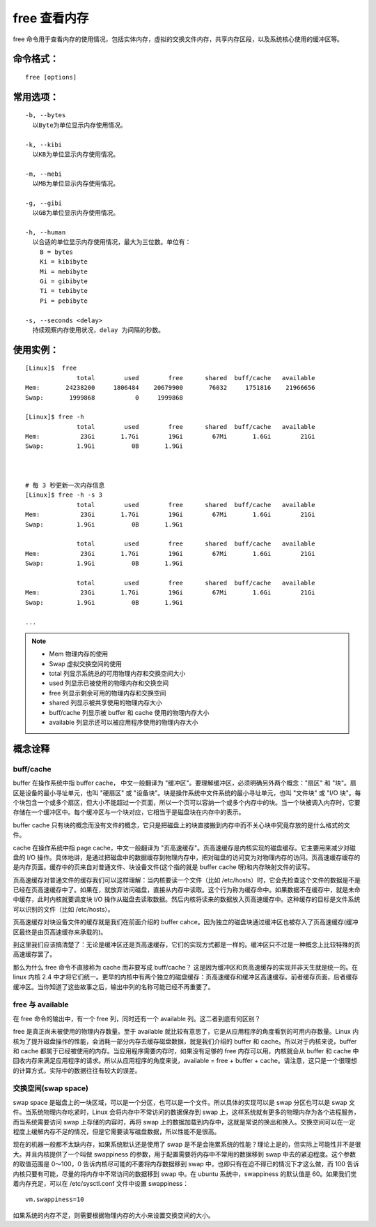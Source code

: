 free 查看内存
####################################

free 命令用于查看内存的使用情况，包括实体内存，虚拟的交换文件内存，共享内存区段，以及系统核心使用的缓冲区等。


命令格式：
************************************

.. highlight:: none

::

    free [options]

    
常用选项：
************************************

::

    -b, --bytes
      以Byte为单位显示内存使用情况。

    -k, --kibi
      以KB为单位显示内存使用情况。

    -m, --mebi
      以MB为单位显示内存使用情况。
      
    -g, --gibi
      以GB为单位显示内存使用情况。

    -h, --human
      以合适的单位显示内存使用情况，最大为三位数。单位有：
        B = bytes
        Ki = kibibyte
        Mi = mebibyte
        Gi = gibibyte
        Ti = tebibyte
        Pi = pebibyte

    -s, --seconds <delay>
      持续观察内存使用状况，delay 为间隔的秒数。


使用实例：
************************************

::

    [Linux]$  free 
                  total        used        free      shared  buff/cache   available
    Mem:       24238200     1806484    20679900       76032     1751816    21966656
    Swap:       1999868           0     1999868

    [Linux]$ free -h
                  total        used        free      shared  buff/cache   available
    Mem:           23Gi       1.7Gi        19Gi        67Mi       1.6Gi        21Gi
    Swap:         1.9Gi          0B       1.9Gi



    # 每 3 秒更新一次内存信息
    [Linux]$ free -h -s 3
                  total        used        free      shared  buff/cache   available
    Mem:           23Gi       1.7Gi        19Gi        67Mi       1.6Gi        21Gi
    Swap:         1.9Gi          0B       1.9Gi

                  total        used        free      shared  buff/cache   available
    Mem:           23Gi       1.7Gi        19Gi        67Mi       1.6Gi        21Gi
    Swap:         1.9Gi          0B       1.9Gi

                  total        used        free      shared  buff/cache   available
    Mem:           23Gi       1.7Gi        19Gi        67Mi       1.6Gi        21Gi
    Swap:         1.9Gi          0B       1.9Gi

    ...


.. note::

    - Mem 物理内存的使用
    - Swap 虚拟交换空间的使用
    - total 列显示系统总的可用物理内存和交换空间大小
    - used 列显示已被使用的物理内存和交换空间
    - free 列显示剩余可用的物理内存和交换空间
    - shared 列显示被共享使用的物理内存大小
    - buff/cache 列显示被 buffer 和 cache 使用的物理内存大小
    - available 列显示还可以被应用程序使用的物理内存大小


概念诠释
************************************

buff/cache
====================================

buffer 在操作系统中指 buffer cache， 中文一般翻译为 "缓冲区"。要理解缓冲区，必须明确另外两个概念："扇区" 和 "块"。扇区是设备的最小寻址单元，也叫 "硬扇区" 或 "设备块"。块是操作系统中文件系统的最小寻址单元，也叫 "文件块" 或 "I/O 块"。每个块包含一个或多个扇区，但大小不能超过一个页面，所以一个页可以容纳一个或多个内存中的块。当一个块被调入内存时，它要存储在一个缓冲区中。每个缓冲区与一个块对应，它相当于是磁盘块在内存中的表示。

buffer cache 只有块的概念而没有文件的概念，它只是把磁盘上的块直接搬到内存中而不关心块中究竟存放的是什么格式的文件。

cache 在操作系统中指 page cache，中文一般翻译为 "页高速缓存"。页高速缓存是内核实现的磁盘缓存。它主要用来减少对磁盘的 I/O 操作。具体地讲，是通过把磁盘中的数据缓存到物理内存中，把对磁盘的访问变为对物理内存的访问。页高速缓存缓存的是内存页面。缓存中的页来自对普通文件、块设备文件(这个指的就是 buffer cache 呀)和内存映射文件的读写。

页高速缓存对普通文件的缓存我们可以这样理解：当内核要读一个文件（比如 /etc/hosts）时，它会先检查这个文件的数据是不是已经在页高速缓存中了。如果在，就放弃访问磁盘，直接从内存中读取。这个行为称为缓存命中。如果数据不在缓存中，就是未命中缓存，此时内核就要调度块 I/O 操作从磁盘去读取数据。然后内核将读来的数据放入页高速缓存中。这种缓存的目标是文件系统可以识别的文件（比如 /etc/hosts）。

页高速缓存对块设备文件的缓存就是我们在前面介绍的 buffer cahce。因为独立的磁盘块通过缓冲区也被存入了页高速缓存(缓冲区最终是由页高速缓存来承载的)。

到这里我们应该搞清楚了：无论是缓冲区还是页高速缓存，它们的实现方式都是一样的。缓冲区只不过是一种概念上比较特殊的页高速缓存罢了。

那么为什么 free 命令不直接称为 cache 而非要写成 buff/cache？ 这是因为缓冲区和页高速缓存的实现并非天生就是统一的。在 linux 内核 2.4 中才将它们统一。更早的内核中有两个独立的磁盘缓存：页高速缓存和缓冲区高速缓存。前者缓存页面，后者缓存缓冲区。当你知道了这些故事之后，输出中列的名称可能已经不再重要了。


free 与 available
====================================

在 free 命令的输出中，有一个 free 列，同时还有一个 available 列。这二者到底有何区别？

free 是真正尚未被使用的物理内存数量。至于 available 就比较有意思了，它是从应用程序的角度看到的可用内存数量。Linux 内核为了提升磁盘操作的性能，会消耗一部分内存去缓存磁盘数据，就是我们介绍的 buffer 和 cache。所以对于内核来说，buffer 和 cache 都属于已经被使用的内存。当应用程序需要内存时，如果没有足够的 free 内存可以用，内核就会从 buffer 和 cache 中回收内存来满足应用程序的请求。所以从应用程序的角度来说，available  = free + buffer + cache。请注意，这只是一个很理想的计算方式，实际中的数据往往有较大的误差。


交换空间(swap space)
====================================

swap space 是磁盘上的一块区域，可以是一个分区，也可以是一个文件。所以具体的实现可以是 swap 分区也可以是 swap 文件。当系统物理内存吃紧时，Linux 会将内存中不常访问的数据保存到 swap 上，这样系统就有更多的物理内存为各个进程服务，而当系统需要访问 swap 上存储的内容时，再将 swap 上的数据加载到内存中，这就是常说的换出和换入。交换空间可以在一定程度上缓解内存不足的情况，但是它需要读写磁盘数据，所以性能不是很高。

现在的机器一般都不太缺内存，如果系统默认还是使用了 swap 是不是会拖累系统的性能？理论上是的，但实际上可能性并不是很大。并且内核提供了一个叫做 swappiness 的参数，用于配置需要将内存中不常用的数据移到 swap 中去的紧迫程度。这个参数的取值范围是 0～100，0 告诉内核尽可能的不要将内存数据移到 swap 中，也即只有在迫不得已的情况下才这么做，而 100 告诉内核只要有可能，尽量的将内存中不常访问的数据移到 swap 中。在 ubuntu 系统中，swappiness 的默认值是 60。如果我们觉着内存充足，可以在 /etc/sysctl.conf 文件中设置 swappiness：

::

    vm.swappiness=10

如果系统的内存不足，则需要根据物理内存的大小来设置交换空间的大小。

